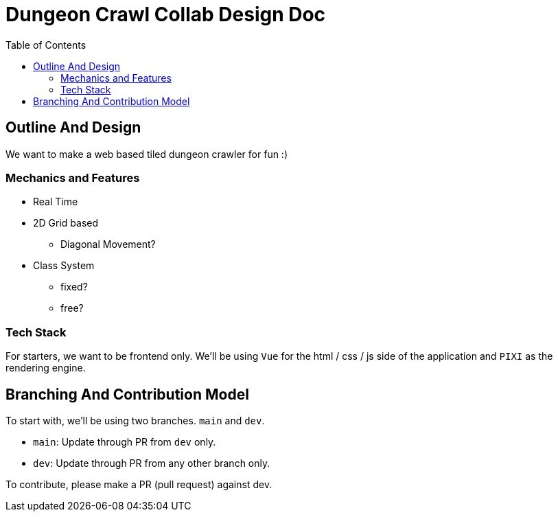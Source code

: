 = Dungeon Crawl Collab Design Doc
:toc:

== Outline And Design
We want to make a web based tiled dungeon crawler for fun :)

=== Mechanics and Features
* Real Time
* 2D Grid based
** Diagonal Movement?
* Class System
** fixed?
** free?

=== Tech Stack
For starters, we want to be frontend only. We'll be using `Vue` for the html / css / js side of the application and `PIXI` as the rendering engine. 

== Branching And Contribution Model
To start with, we'll be using two branches. `main` and `dev`.

* `main`: Update through PR from `dev` only.
* `dev`: Update through PR from any other branch only.

To contribute, please make a PR (pull request) against dev.
